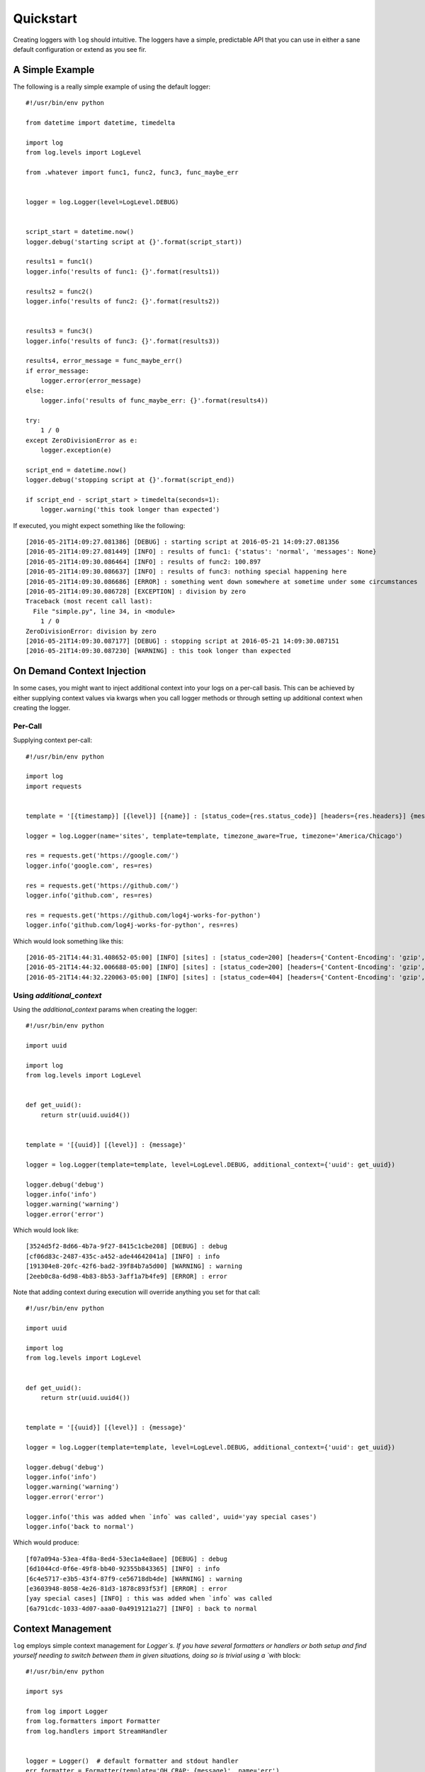 ============
 Quickstart
============

Creating loggers with ``log`` should intuitive. The loggers have a simple, predictable API that you can use in either
a sane default configuration or extend as you see fir.

------------------
 A Simple Example
------------------

The following is a really simple example of using the default logger::

    #!/usr/bin/env python

    from datetime import datetime, timedelta

    import log
    from log.levels import LogLevel

    from .whatever import func1, func2, func3, func_maybe_err


    logger = log.Logger(level=LogLevel.DEBUG)


    script_start = datetime.now()
    logger.debug('starting script at {}'.format(script_start))

    results1 = func1()
    logger.info('results of func1: {}'.format(results1))

    results2 = func2()
    logger.info('results of func2: {}'.format(results2))


    results3 = func3()
    logger.info('results of func3: {}'.format(results3))

    results4, error_message = func_maybe_err()
    if error_message:
        logger.error(error_message)
    else:
        logger.info('results of func_maybe_err: {}'.format(results4))

    try:
        1 / 0
    except ZeroDivisionError as e:
        logger.exception(e)

    script_end = datetime.now()
    logger.debug('stopping script at {}'.format(script_end))

    if script_end - script_start > timedelta(seconds=1):
        logger.warning('this took longer than expected')

If executed, you might expect something like the following::

    [2016-05-21T14:09:27.081386] [DEBUG] : starting script at 2016-05-21 14:09:27.081356
    [2016-05-21T14:09:27.081449] [INFO] : results of func1: {'status': 'normal', 'messages': None}
    [2016-05-21T14:09:30.086464] [INFO] : results of func2: 100.897
    [2016-05-21T14:09:30.086637] [INFO] : results of func3: nothing special happening here
    [2016-05-21T14:09:30.086686] [ERROR] : something went down somewhere at sometime under some circumstances
    [2016-05-21T14:09:30.086728] [EXCEPTION] : division by zero
    Traceback (most recent call last):
      File "simple.py", line 34, in <module>
        1 / 0
    ZeroDivisionError: division by zero
    [2016-05-21T14:09:30.087177] [DEBUG] : stopping script at 2016-05-21 14:09:30.087151
    [2016-05-21T14:09:30.087230] [WARNING] : this took longer than expected

-----------------------------
 On Demand Context Injection
-----------------------------

In some cases, you might want to inject additional context into your logs on a per-call basis. This can be achieved by
either supplying context values via kwargs when you call logger methods or through setting up additional context when
creating the logger.

Per-Call
--------

Supplying context per-call::

    #!/usr/bin/env python

    import log
    import requests


    template = '[{timestamp}] [{level}] [{name}] : [status_code={res.status_code}] [headers={res.headers}] {message}'

    logger = log.Logger(name='sites', template=template, timezone_aware=True, timezone='America/Chicago')

    res = requests.get('https://google.com/')
    logger.info('google.com', res=res)

    res = requests.get('https://github.com/')
    logger.info('github.com', res=res)

    res = requests.get('https://github.com/log4j-works-for-python')
    logger.info('github.com/log4j-works-for-python', res=res)

Which would look something like this::

    [2016-05-21T14:44:31.408652-05:00] [INFO] [sites] : [status_code=200] [headers={'Content-Encoding': 'gzip', 'Content-Type': 'text/html; charset=ISO-8859-1'}] google.com
    [2016-05-21T14:44:32.006688-05:00] [INFO] [sites] : [status_code=200] [headers={'Content-Encoding': 'gzip', 'Content-Type': 'text/html; charset=UTF-8'}] github.com
    [2016-05-21T14:44:32.220063-05:00] [INFO] [sites] : [status_code=404] [headers={'Content-Encoding': 'gzip', 'Content-Type': 'text/html; charset=UTF-8'}] github.com/log4j-works-for-python

Using `additional_context`
--------------------------

Using the `additional_context` params when creating the logger::

    #!/usr/bin/env python

    import uuid

    import log
    from log.levels import LogLevel


    def get_uuid():
        return str(uuid.uuid4())


    template = '[{uuid}] [{level}] : {message}'

    logger = log.Logger(template=template, level=LogLevel.DEBUG, additional_context={'uuid': get_uuid})

    logger.debug('debug')
    logger.info('info')
    logger.warning('warning')
    logger.error('error')

Which would look like::

    [3524d5f2-8d66-4b7a-9f27-8415c1cbe208] [DEBUG] : debug
    [cf06d83c-2487-435c-a452-ade44642041a] [INFO] : info
    [191304e8-20fc-42f6-bad2-39f84b7a5d00] [WARNING] : warning
    [2eeb0c8a-6d98-4b83-8b53-3aff1a7b4fe9] [ERROR] : error

Note that adding context during execution will override anything you set for that call::

    #!/usr/bin/env python

    import uuid

    import log
    from log.levels import LogLevel


    def get_uuid():
        return str(uuid.uuid4())


    template = '[{uuid}] [{level}] : {message}'

    logger = log.Logger(template=template, level=LogLevel.DEBUG, additional_context={'uuid': get_uuid})

    logger.debug('debug')
    logger.info('info')
    logger.warning('warning')
    logger.error('error')

    logger.info('this was added when `info` was called', uuid='yay special cases')
    logger.info('back to normal')

Which would produce::

    [f07a094a-53ea-4f8a-8ed4-53ec1a4e8aee] [DEBUG] : debug
    [6d1044cd-0f6e-49f8-bb40-92355b843365] [INFO] : info
    [6c4e5717-e3b5-43f4-87f9-ce56718db4de] [WARNING] : warning
    [e3603948-8058-4e26-81d3-1878c893f53f] [ERROR] : error
    [yay special cases] [INFO] : this was added when `info` was called
    [6a791cdc-1033-4d07-aaa0-0a4919121a27] [INFO] : back to normal


--------------------
 Context Management
--------------------

``log`` employs simple context management for `Logger`s. If you have several formatters or handlers or both setup and
find yourself needing to switch between them in given situations, doing so is trivial using a `with` block::

    #!/usr/bin/env python

    import sys

    from log import Logger
    from log.formatters import Formatter
    from log.handlers import StreamHandler


    logger = Logger()  # default formatter and stdout handler
    err_formatter = Formatter(template='OH CRAP: {message}', name='err')
    logger.add_formatter(err_formatter)
    err_handler = StreamHandler(stream=sys.stderr, name='err')
    logger.add_handler(err_handler)

    logger.info('info!!!')  # uses default formatter and writes to stdout and stderr

    with logger.using(err_formatter) as err_logger:
        err_logger.warning('watch out')  # uses the 'err' formatter and writes to stdout and stderr

    with logger.only(err_handler) as err_logger:
        err_logger.warning('watch out again!')  # writes to only stderr using the default formatter

    with logger.using('err').only('err') as err_logger:  # you can use their names instead
        err_logger.error('air or')  # uses the 'oh crap' format and only writes it to stderr
